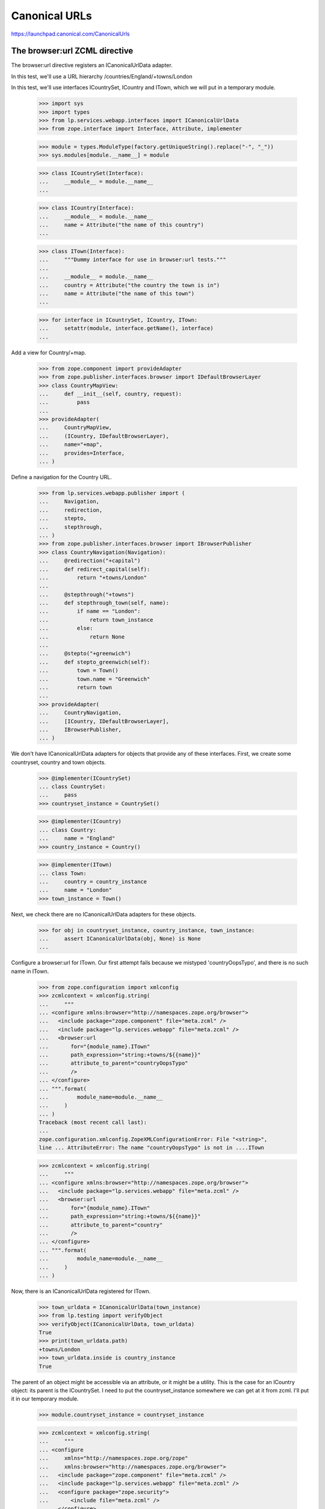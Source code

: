 Canonical URLs
==============

https://launchpad.canonical.com/CanonicalUrls

The browser:url ZCML directive
------------------------------

The browser:url directive registers an ICanonicalUrlData adapter.

In this test, we'll use a URL hierarchy /countries/England/+towns/London

In this test, we'll use interfaces ICountrySet, ICountry and ITown, which we
will put in a temporary module.

    >>> import sys
    >>> import types
    >>> from lp.services.webapp.interfaces import ICanonicalUrlData
    >>> from zope.interface import Interface, Attribute, implementer

    >>> module = types.ModuleType(factory.getUniqueString().replace("-", "_"))
    >>> sys.modules[module.__name__] = module

    >>> class ICountrySet(Interface):
    ...     __module__ = module.__name__
    ...

    >>> class ICountry(Interface):
    ...     __module__ = module.__name__
    ...     name = Attribute("the name of this country")
    ...

    >>> class ITown(Interface):
    ...     """Dummy interface for use in browser:url tests."""
    ...
    ...     __module__ = module.__name__
    ...     country = Attribute("the country the town is in")
    ...     name = Attribute("the name of this town")
    ...

    >>> for interface in ICountrySet, ICountry, ITown:
    ...     setattr(module, interface.getName(), interface)
    ...

Add a view for Country/+map.

    >>> from zope.component import provideAdapter
    >>> from zope.publisher.interfaces.browser import IDefaultBrowserLayer
    >>> class CountryMapView:
    ...     def __init__(self, country, request):
    ...         pass
    ...
    >>> provideAdapter(
    ...     CountryMapView,
    ...     (ICountry, IDefaultBrowserLayer),
    ...     name="+map",
    ...     provides=Interface,
    ... )

Define a navigation for the Country URL.

    >>> from lp.services.webapp.publisher import (
    ...     Navigation,
    ...     redirection,
    ...     stepto,
    ...     stepthrough,
    ... )
    >>> from zope.publisher.interfaces.browser import IBrowserPublisher
    >>> class CountryNavigation(Navigation):
    ...     @redirection("+capital")
    ...     def redirect_capital(self):
    ...         return "+towns/London"
    ...
    ...     @stepthrough("+towns")
    ...     def stepthrough_town(self, name):
    ...         if name == "London":
    ...             return town_instance
    ...         else:
    ...             return None
    ...
    ...     @stepto("+greenwich")
    ...     def stepto_greenwich(self):
    ...         town = Town()
    ...         town.name = "Greenwich"
    ...         return town
    ...
    >>> provideAdapter(
    ...     CountryNavigation,
    ...     [ICountry, IDefaultBrowserLayer],
    ...     IBrowserPublisher,
    ... )

We don't have ICanonicalUrlData adapters for objects that provide any of these
interfaces.  First, we create some countryset, country and town objects.

    >>> @implementer(ICountrySet)
    ... class CountrySet:
    ...     pass
    >>> countryset_instance = CountrySet()

    >>> @implementer(ICountry)
    ... class Country:
    ...     name = "England"
    >>> country_instance = Country()

    >>> @implementer(ITown)
    ... class Town:
    ...     country = country_instance
    ...     name = "London"
    >>> town_instance = Town()

Next, we check there are no ICanonicalUrlData adapters for these objects.

    >>> for obj in countryset_instance, country_instance, town_instance:
    ...     assert ICanonicalUrlData(obj, None) is None
    ...

Configure a browser:url for ITown.  Our first attempt fails because we
mistyped 'countryOopsTypo', and there is no such name in ITown.

    >>> from zope.configuration import xmlconfig
    >>> zcmlcontext = xmlconfig.string(
    ...     """
    ... <configure xmlns:browser="http://namespaces.zope.org/browser">
    ...   <include package="zope.component" file="meta.zcml" />
    ...   <include package="lp.services.webapp" file="meta.zcml" />
    ...   <browser:url
    ...       for="{module_name}.ITown"
    ...       path_expression="string:+towns/${{name}}"
    ...       attribute_to_parent="countryOopsTypo"
    ...       />
    ... </configure>
    ... """.format(
    ...         module_name=module.__name__
    ...     )
    ... )
    Traceback (most recent call last):
    ...
    zope.configuration.xmlconfig.ZopeXMLConfigurationError: File "<string>",
    line ... AttributeError: The name "countryOopsTypo" is not in ....ITown

    >>> zcmlcontext = xmlconfig.string(
    ...     """
    ... <configure xmlns:browser="http://namespaces.zope.org/browser">
    ...   <include package="lp.services.webapp" file="meta.zcml" />
    ...   <browser:url
    ...       for="{module_name}.ITown"
    ...       path_expression="string:+towns/${{name}}"
    ...       attribute_to_parent="country"
    ...       />
    ... </configure>
    ... """.format(
    ...         module_name=module.__name__
    ...     )
    ... )

Now, there is an ICanonicalUrlData registered for ITown.

    >>> town_urldata = ICanonicalUrlData(town_instance)
    >>> from lp.testing import verifyObject
    >>> verifyObject(ICanonicalUrlData, town_urldata)
    True
    >>> print(town_urldata.path)
    +towns/London
    >>> town_urldata.inside is country_instance
    True

The parent of an object might be accessible via an attribute, or it might
be a utility.  This is the case for an ICountry object: its parent is the
ICountrySet.  I need to put the countryset_instance somewhere we can get
at it from zcml.  I'll put it in our temporary module.

    >>> module.countryset_instance = countryset_instance

    >>> zcmlcontext = xmlconfig.string(
    ...     """
    ... <configure
    ...     xmlns="http://namespaces.zope.org/zope"
    ...     xmlns:browser="http://namespaces.zope.org/browser">
    ...   <include package="zope.component" file="meta.zcml" />
    ...   <include package="lp.services.webapp" file="meta.zcml" />
    ...   <configure package="zope.security">
    ...       <include file="meta.zcml" />
    ...   </configure>
    ...   <utility
    ...       provides="{module_name}.ICountrySet"
    ...       component="{module_name}.countryset_instance"
    ...       />
    ...   <browser:url
    ...       for="{module_name}.ICountry"
    ...       path_expression="name"
    ...       parent_utility="{module_name}.ICountrySet"
    ...       />
    ... </configure>
    ... """.format(
    ...         module_name=module.__name__
    ...     )
    ... )

Now, there is an ICanonicalUrlData registered for ICountry.

    >>> country_urldata = ICanonicalUrlData(country_instance)
    >>> from lp.testing import verifyObject
    >>> verifyObject(ICanonicalUrlData, country_urldata)
    True
    >>> print(country_urldata.path)
    England
    >>> country_urldata.inside is countryset_instance
    True

We need to specify a browser:url for ICountrySet.  We'll use a variation on
the zcml that allows us to directly set an ICanonicalUrlData adapter to use.
The adapter will make its parent the ILaunchpadRoot utility.  This is not the
normal way to do this.  Normally, we'd just say

  parent_utility="lp.services.webapp.interfaces.ILaunchpadRoot"

But, here, I want to test the variant of the zcml directive that specifes
an adapter.

    >>> from lp.services.webapp.interfaces import ILaunchpadRoot
    >>> @implementer(ICanonicalUrlData)
    ... class CountrySetUrl:
    ...     def __init__(self, context):
    ...         self.context = context
    ...
    ...     path = "countries"
    ...
    ...     rootsite = None
    ...
    ...     @property
    ...     def inside(self):
    ...         return getUtility(ILaunchpadRoot)

The CountrySetUrl class needs to be accessible from zcml.  So, we put it
in our temporary module.

    >>> module.CountrySetUrl = CountrySetUrl

    >>> zcmlcontext = xmlconfig.string(
    ...     """
    ... <configure xmlns:browser="http://namespaces.zope.org/browser">
    ...   <include package="lp.services.webapp" file="meta.zcml" />
    ...   <browser:url
    ...       for="{module_name}.ICountrySet"
    ...       urldata="{module_name}.CountrySetUrl"
    ...       />
    ... </configure>
    ... """.format(
    ...         module_name=module.__name__
    ...     )
    ... )

Now, there is an ICanonicalUrlData registered for ICountrySet.

    >>> countryset_urldata = ICanonicalUrlData(countryset_instance)
    >>> from lp.testing import verifyObject
    >>> verifyObject(ICanonicalUrlData, countryset_urldata)
    True
    >>> print(countryset_urldata.path)
    countries
    >>> countryset_urldata.inside is getUtility(ILaunchpadRoot)
    True


The Launchpad root object
-------------------------

The ILaunchpadRoot object has its own ICanonicalUrlData adapter.

    >>> root_urldata = ICanonicalUrlData(getUtility(ILaunchpadRoot))
    >>> verifyObject(ICanonicalUrlData, root_urldata)
    True
    >>> root_urldata.path
    ''
    >>> root_urldata.inside is None
    True


The canonical_url function
--------------------------

The canonical_url function gives you the canonical URL for an object, by
stitching together the various ICanonicalUrlData adapters for that object
and the objects it is inside of (or in other words, hierarchically below).

    >>> from lp.services.webapp import canonical_url
    >>> print(canonical_url(getUtility(ILaunchpadRoot)))
    http://launchpad.test/
    >>> print(canonical_url(countryset_instance))
    http://launchpad.test/countries
    >>> print(canonical_url(country_instance))
    http://launchpad.test/countries/England
    >>> print(canonical_url(town_instance))
    http://launchpad.test/countries/England/+towns/London

We can see that this is the mainsite rooturl as configured in
launchpad-lazr.conf.

    >>> from lp.services.webapp.vhosts import allvhosts
    >>> print(allvhosts.configs["mainsite"].rooturl)
    http://launchpad.test/

If anywhere in the chain we have an object that cannot be adapted to
ICanonicalUrlData, a NoCanonicalUrl error is raised.

The next few lines tests the case where the object you want a URL for cannot
itself be adapted to ICanonicalUrlData.

    >>> object_that_has_no_url = object()
    >>> canonical_url(object_that_has_no_url)
    Traceback (most recent call last):
    ...
    lp.services.webapp.interfaces.NoCanonicalUrl: No url for <...object at
    ...> because <...object at ...> broke the chain.

Now, we must test the case where the object can be adapted to
ICanonicalUrlData, but its parent or its parent's parent (and so on) cannot.

    >>> @implementer(ICanonicalUrlData)
    ... class ObjectThatHasUrl:
    ...     def __init__(self, name, parent):
    ...         self.path = name
    ...         self.inside = parent
    >>> unrooted_object = ObjectThatHasUrl("unrooted", object_that_has_no_url)
    >>> canonical_url(unrooted_object)
    Traceback (most recent call last):
    ...
    lp.services.webapp.interfaces.NoCanonicalUrl: No url for
    <...ObjectThatHasUrl...> because <...object...> broke the chain.

The first argument to NoCanonicalUrl is the object that a canonical url was
requested for.  The second argument is the object that broke the chain.

The canonical_urldata_iterator function
---------------------------------------

TODO.  Currently tested implicitly by the canonical_url_iterator tests.


The canonical_url_iterator function
-----------------------------------

The canonical_url_iterator function is not available from .webapp because
it won't be used in the general application, just by parts of the webapp
systems.

    >>> from lp.services.webapp.publisher import canonical_url_iterator

First, let's define a helper function to help us test canonical_url_iterator.

    >>> def print_url_iterator(obj):
    ...     for obj in canonical_url_iterator(obj):
    ...         print(obj.__class__.__name__)
    ...

    >>> print_url_iterator(getUtility(ILaunchpadRoot))
    RootObject

    >>> print_url_iterator(countryset_instance)
    CountrySet
    RootObject

    >>> print_url_iterator(country_instance)
    Country
    CountrySet
    RootObject

We have to do the tests that involve errors bit by bit, to allow the doctest
to work properly.

    >>> iterator = canonical_url_iterator(object_that_has_no_url)
    >>> next(iterator).__class__.__name__
    'object'
    >>> next(iterator)
    Traceback (most recent call last):
    ...
    lp.services.webapp.interfaces.NoCanonicalUrl: No url for <...object...>
    because <...object...> broke the chain.

    >>> iterator = canonical_url_iterator(unrooted_object)
    >>> next(iterator).__class__.__name__
    'ObjectThatHasUrl'
    >>> next(iterator).__class__.__name__
    'object'
    >>> next(iterator)
    Traceback (most recent call last):
    ...
    lp.services.webapp.interfaces.NoCanonicalUrl: No url for
    <...ObjectThatHasUrl...> because <...object...> broke the chain.


canonical_url and requests
--------------------------

You can pass an http request object into canonical_url as its optional
second argument.  This tells canonical_url to use the protocol, host and port
from the request.  To get this information, canonical_url uses the operation
getApplicationURL() from
zope.publisher.interfaces.http.IHTTPApplicationRequest.

    >>> from zope.publisher.interfaces.http import IHTTPApplicationRequest
    >>> @implementer(IHTTPApplicationRequest)
    ... class FakeRequest:
    ...     def __init__(self, applicationurl):
    ...         self.applicationurl = applicationurl
    ...         self.interaction = None
    ...
    ...     def getRootURL(self, rootsite):
    ...         if rootsite is not None:
    ...             return allvhosts.configs[rootsite].rooturl
    ...         else:
    ...             return self.getApplicationURL() + "/"
    ...
    ...     def getApplicationURL(self, depth=0, path_only=False):
    ...         assert (
    ...             depth == 0
    ...         ), "this is not a real IHTTPApplicationRequest"
    ...         assert not path_only, "not a real IHTTPApplicationRequest"
    ...         return self.applicationurl

    >>> mandrill_request = FakeRequest("https://mandrill.example.org:23")
    >>> print(canonical_url(country_instance))
    http://launchpad.test/countries/England
    >>> print(canonical_url(country_instance, mandrill_request))
    https://mandrill.example.org:23/countries/England

However, if we log in, then that request should be used when none is
explicitly given otherwise.

    >>> sesame_request = FakeRequest("http://muppet.example.com")
    >>> login(ANONYMOUS, sesame_request)
    >>> print(canonical_url(country_instance))
    http://muppet.example.com/countries/England
    >>> print(canonical_url(country_instance, mandrill_request))
    https://mandrill.example.org:23/countries/England


canonical_url and overriding rootsite
-------------------------------------

The optional parameter rootsite on the canonical_url function can be
used to 'force' the url to a different rootsite.  Providing a rootsite
overrides the rootsite defined by either the object or the request.

Here is the current country instance without the ICanonicalUrlData specifying
a rootsite.

Overriding the rootsite from the default request:

    >>> print(canonical_url(country_instance))
    http://muppet.example.com/countries/England
    >>> print(canonical_url(country_instance, rootsite="code"))
    http://code.launchpad.test/countries/England

Webapp vhost overrides can be ignored by setting the
app.mainsite_only.canonical_url feature flag, so all links end up on
mainsite. Non-webapp vhosts (eg. api and feeds) are unaffected.

    >>> from lp.services.features.testing import MemoryFeatureFixture
    >>> with MemoryFeatureFixture({"app.mainsite_only.canonical_url": "on"}):
    ...     print(canonical_url(country_instance, rootsite="code"))
    ...     print(canonical_url(country_instance, rootsite="api"))
    http://launchpad.test/countries/England
    http://api.launchpad.test/countries/England

Overriding the rootsite from the specified request:

    >>> print(canonical_url(country_instance, mandrill_request))
    https://mandrill.example.org:23/countries/England
    >>> print(
    ...     canonical_url(country_instance, mandrill_request, rootsite="code")
    ... )
    http://code.launchpad.test/countries/England

And if the configuration does provide a rootsite:

    >>> zcmlcontext = xmlconfig.string(
    ...     """
    ... <configure
    ...     xmlns="http://namespaces.zope.org/zope"
    ...     xmlns:browser="http://namespaces.zope.org/browser">
    ...   <include package="zope.component" file="meta.zcml" />
    ...   <include package="lp.services.webapp" file="meta.zcml" />
    ...   <utility
    ...       provides="{module_name}.ICountrySet"
    ...       component="{module_name}.countryset_instance"
    ...       />
    ...   <browser:url
    ...       for="{module_name}.ICountry"
    ...       path_expression="name"
    ...       parent_utility="{module_name}.ICountrySet"
    ...       rootsite="bugs"
    ...       />
    ... </configure>
    ... """.format(
    ...         module_name=module.__name__
    ...     )
    ... )

    >>> print(canonical_url(country_instance))
    http://bugs.launchpad.test/countries/England
    >>> print(canonical_url(country_instance, rootsite="code"))
    http://code.launchpad.test/countries/England
    >>> print(
    ...     canonical_url(country_instance, mandrill_request, rootsite="code")
    ... )
    http://code.launchpad.test/countries/England
    >>> with MemoryFeatureFixture({"app.mainsite_only.canonical_url": "on"}):
    ...     print(canonical_url(country_instance))
    http://launchpad.test/countries/England


canonical_url and named views
-----------------------------

The url for a particular view of an object can be generated by specifying
the view's name.

    >>> print(canonical_url(country_instance, view_name="+map"))
    http://bugs.launchpad.test/countries/England/+map

view_name also works when the view_name refers to a Navigation stepto,
stepthrough, or redirection:

    >>> print(canonical_url(country_instance, view_name="+greenwich"))
    http://bugs.launchpad.test/countries/England/+greenwich

    >>> print(canonical_url(country_instance, view_name="+capital"))
    http://bugs.launchpad.test/countries/England/+capital

    >>> print(canonical_url(country_instance, view_name="+towns"))
    http://bugs.launchpad.test/countries/England/+towns

Giving an unregistered view name will trigger an assertion failure.

    >>> canonical_url(country_instance, view_name="+does-not-exist")
    Traceback (most recent call last):
      ...
    AssertionError: Name "+does-not-exist" is not registered as a view
    or navigation step for "Country" on "bugs".


The 'nearest' helper function
-----------------------------

The `nearest(obj, *interfaces)` function returns the nearest object up the
canonical url chain that provides at least one of the interfaces given.

    >>> from lp.services.webapp import nearest
    >>> from lp.registry.interfaces.person import IPerson
    >>> nearest(town_instance, IPerson) is None
    True
    >>> nearest(town_instance, ITown) is town_instance
    True
    >>> nearest(town_instance, IPerson, ITown) is town_instance
    True
    >>> nearest(town_instance, ICountry) is country_instance
    True
    >>> print(nearest(unrooted_object, ICountry))
    None


canonical_url in the web service
--------------------------------

canonical_url() is sometimes used in code that doesn't have direct
access to the current request, and always wants a URL that can be used
in a browser (for example email notifications or XHTML representations
of objects). Therefore, if no request is explicitly given,
canonical_url() returns the browser URL, even if the current request is
a web service request

    >>> from zope.principalregistry.principalregistry import (
    ...     UnauthenticatedPrincipal,
    ... )
    >>> from lp.services.webapp.interaction import setupInteraction
    >>> from lp.services.webapp.servers import WebServiceTestRequest
    >>> from lazr.restful.utils import get_current_browser_request
    >>> anonymous = UnauthenticatedPrincipal(None, None, None)
    >>> api_request = WebServiceTestRequest()
    >>> setupInteraction(anonymous, participation=api_request)
    >>> get_current_browser_request() is api_request
    True

    >>> print(canonical_url(countryset_instance))
    http://launchpad.test/countries


If an URL that can be used in the web service is required, a web service
request has to be passed in explicitly.

    >>> print(canonical_url(countryset_instance, request=api_request))
    http://api.launchpad.test/countries

It is often the case that the web application wants to provide URLs that will
be written out onto the pages that the Javascript can process using the
LP.client code to get access to the object entries using the API.  In these
cases, the "force_local_path" parameter can be passed to canonical_url to have
only the relative local path returned.

    >>> print(canonical_url(countryset_instance, force_local_path=True))
    /countries


The end
-------

We've finished with our interfaces and utility component, so remove the
temporary module.

    >>> del sys.modules[module.__name__]
